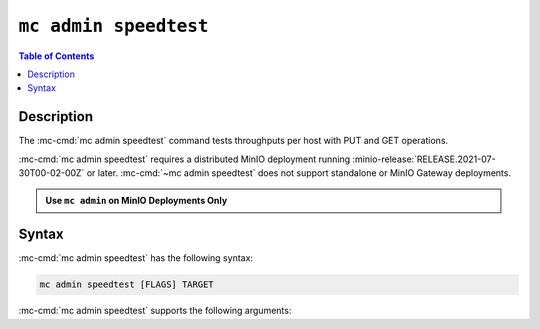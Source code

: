 ======================
``mc admin speedtest``
======================

.. default-domain:: minio

.. contents:: Table of Contents
   :local:
   :depth: 2

.. mc:: mc admin speedtest

Description
-----------

.. start-mc-admin-speedtest-desc

The :mc-cmd:`mc admin speedtest` command tests throughputs per host with PUT and GET operations.


:mc-cmd:`mc admin speedtest` requires a distributed MinIO deployment running  :minio-release:`RELEASE.2021-07-30T00-02-00Z` or later. :mc-cmd:`~mc admin speedtest` does not support standalone or MinIO Gateway deployments.


.. versionadded:: `RELEASE.2021-09-02T09-21-27Z`

.. end-mc-admin-speedtest-desc

.. admonition:: Use ``mc admin`` on MinIO Deployments Only
   :class: note

   .. include:: /includes/facts-mc-admin.rst
      :start-after: start-minio-only
      :end-before: end-minio-only

Syntax
------

:mc-cmd:`mc admin speedtest` has the following syntax:

.. code-block:: shell
   :class: copyable

   mc admin speedtest [FLAGS] TARGET

:mc-cmd:`mc admin speedtest` supports the following arguments:

.. mc-cmd:: TARGET

   *Required*

   The :mc-cmd:`alias <mc alias>` of a configured MinIO deployment to run the speedtest against.

.. mc-cmd:: duration
   :option:

   The duration the entire speedtests are run. Defaults to ``10s``.

.. mc-cmd:: size
   :option:

   The size of the objects used for uploads/downloads. Defaults to ``64MiB``.

.. mc-cmd:: concurrent
   :option:

   The number of concurrent requests per server. Defaults to ``32``.
